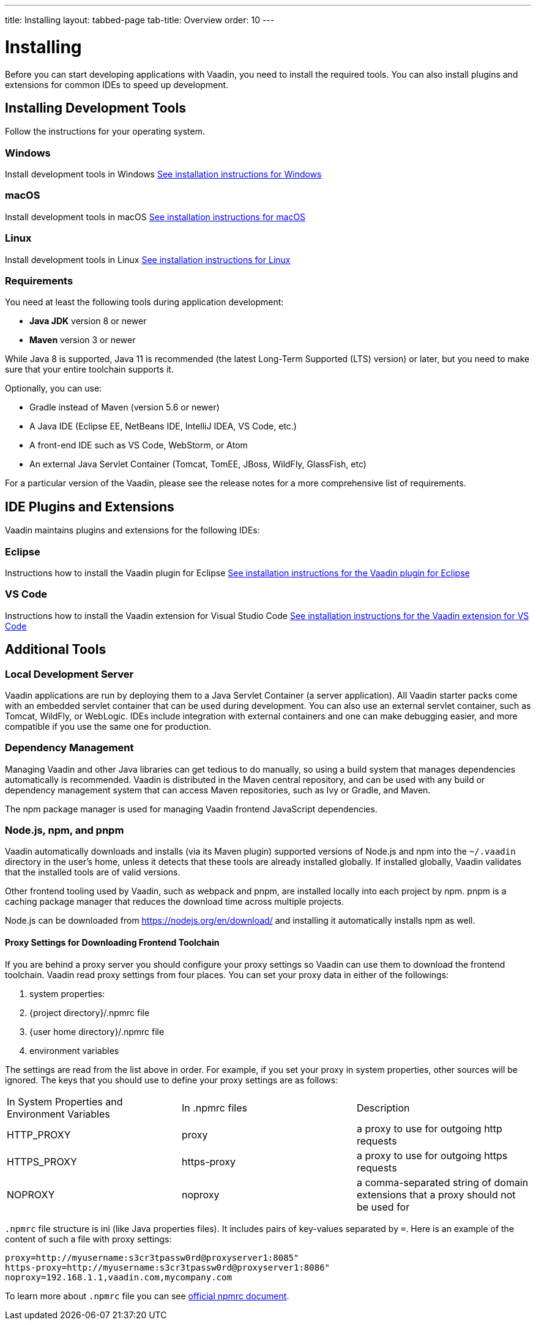 ---
title: Installing
layout: tabbed-page
tab-title: Overview
order: 10
---

= Installing

Before you can start developing applications with Vaadin, you need to install the required tools.
You can also install plugins and extensions for common IDEs to speed up development.

[.cards.quiet.large]
== Installing Development Tools

[.breakout]
Follow the instructions for your operating system.

[.card]
=== Windows
Install development tools in Windows
<<windows#,See installation instructions for Windows>>

[.card]
=== macOS
Install development tools in macOS
<<macos#,See installation instructions for macOS>>

[.card]
=== Linux
Install development tools in Linux
<<linux#,See installation instructions for Linux>>

[.breakout]
=== Requirements

You need at least the following tools during application development:

* **Java JDK** version 8 or newer
* **Maven** version 3 or newer

While Java 8 is supported, Java 11 is recommended (the latest Long-Term Supported (LTS) version) or later, but you need to make sure that your entire toolchain supports it.

Optionally, you can use:

* Gradle instead of Maven (version 5.6 or newer)
* A Java IDE (Eclipse EE, NetBeans IDE, IntelliJ IDEA, VS Code, etc.)
* A front-end IDE such as VS Code, WebStorm, or Atom
* An external Java Servlet Container (Tomcat, TomEE, JBoss, WildFly, GlassFish, etc)

For a particular version of the Vaadin, please see the release notes for a more comprehensive list of requirements.


[.cards.quiet.large]
== IDE Plugins and Extensions

[.breakout]
Vaadin maintains plugins and extensions for the following IDEs:

[.card]
=== Eclipse
Instructions how to install the Vaadin plugin for Eclipse
<<eclipse#,See installation instructions for the Vaadin plugin for Eclipse>>

[.card]
=== VS Code
Instructions how to install the Vaadin extension for Visual Studio Code
<<vscode#,See installation instructions for the Vaadin extension for VS Code>>


== Additional Tools

=== Local Development Server

Vaadin applications are run by deploying them to a Java Servlet Container (a server application). All Vaadin starter packs come with an embedded servlet container that can be used during development.
You can also use an external servlet container, such as Tomcat, WildFly, or WebLogic.
IDEs include integration with external containers and one can make debugging easier, and more compatible if you use the same one for production.

=== Dependency Management

Managing Vaadin and other Java libraries can get tedious to do manually, so using a build system that manages dependencies automatically is recommended.
Vaadin is distributed in the Maven central repository, and can be used with any build or dependency management system that can access Maven repositories, such as Ivy or Gradle, and Maven.

The npm package manager is used for managing Vaadin frontend JavaScript dependencies.


=== Node.js, npm, and pnpm

[since:com.vaadin:vaadin@V14.2]#Vaadin automatically downloads and installs# (via its Maven plugin) supported versions of Node.js and npm into the `~/.vaadin` directory in the user's home, unless it detects that these tools are already installed globally.
If installed globally, Vaadin validates that the installed tools are of valid versions.

Other frontend tooling used by Vaadin, such as webpack and pnpm, are installed locally into each project by npm.
pnpm is a caching package manager that reduces the download time across multiple projects.

Node.js can be downloaded from https://nodejs.org/en/download/[https://nodejs.org/en/download/] and installing it automatically installs npm as well.

==== Proxy Settings for Downloading Frontend Toolchain
If you are behind a proxy server you should configure your proxy settings so Vaadin can use them to download the frontend toolchain.
Vaadin read proxy settings from four places.
You can set your proxy data in either of the followings:

. system properties:
. {project directory}/.npmrc file
. {user home directory}/.npmrc file
. environment variables

The settings are read from the list above in order.
For example, if you set your proxy in system properties, other sources will be ignored.
The keys that you should use to define your proxy settings are as follows:

[cols=3]
|===
|In System Properties and Environment Variables
|In .npmrc files
|Description

|HTTP_PROXY
|proxy
|a proxy to use for outgoing http requests

|HTTPS_PROXY
|https-proxy
|a proxy to use for outgoing https requests

|NOPROXY
|noproxy
|a comma-separated string of domain extensions that a proxy should not be used for
|===

`.npmrc` file structure is ini (like Java properties files).
It includes pairs of key-values separated by `=`.
Here is an example of the content of such a file with proxy settings:
```
proxy=http://myusername:s3cr3tpassw0rd@proxyserver1:8085"
https-proxy=http://myusername:s3cr3tpassw0rd@proxyserver1:8086"
noproxy=192.168.1.1,vaadin.com,mycompany.com
```

To learn more about `.npmrc` file you can see https://docs.npmjs.com/configuring-npm/npmrc[official npmrc document].

////
Vaadin has a multitude of installation options for different IDEs and dependency
managers.
You can also install it from an installation package:

* With the Eclipse IDE, use the Vaadin Plugin for Eclipse, as described in <<installing.eclipse,"Vaadin Plugin for Eclipse">>
* With the Vaadin plugin for NetBeans IDE ( <<../getting-started/getting-started-netbeans#getting-started.netbeans,"Creating a Project with NetBeans IDE">>) or IntelliJ IDEA
* With Maven, Ivy, Gradle, or other Maven-compatible dependency manager, under Eclipse, NetBeans, IDEA, or using command-line, as described in <<../getting-started/getting-started-maven#getting-started.maven,"Using Vaadin with Maven">>
* From installation package without dependency management, as described in <<../getting-started/getting-started-package#getting-started.package,"Vaadin Installation Package">>
////
